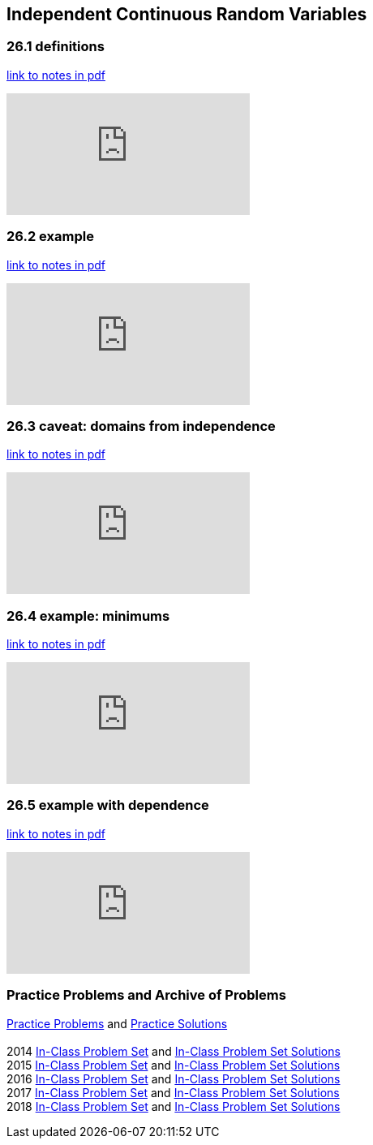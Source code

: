 == Independent Continuous Random Variables

=== 26.1 definitions

link:{attachmentsdir}/41600/notes/prob2601.pdf[link to notes in pdf]

++++
<iframe id="kaltura_player" src="https://cdnapisec.kaltura.com/p/983291/sp/98329100/embedIframeJs/uiconf_id/29134031/partner_id/983291?iframeembed=true&playerId=kaltura_player&entry_id=1_dff8tll4&flashvars[streamerType]=auto&amp;flashvars[localizationCode]=en&amp;flashvars[leadWithHTML5]=true&amp;flashvars[sideBarContainer.plugin]=true&amp;flashvars[sideBarContainer.position]=left&amp;flashvars[sideBarContainer.clickToClose]=true&amp;flashvars[chapters.plugin]=true&amp;flashvars[chapters.layout]=vertical&amp;flashvars[chapters.thumbnailRotator]=false&amp;flashvars[streamSelector.plugin]=true&amp;flashvars[EmbedPlayer.SpinnerTarget]=videoHolder&amp;flashvars[dualScreen.plugin]=true&amp;flashvars[Kaltura.addCrossoriginToIframe]=true&amp;&wid=1_aheik41m" allowfullscreen webkitallowfullscreen mozAllowFullScreen allow="autoplay *; fullscreen *; encrypted-media *" sandbox="allow-downloads allow-forms allow-same-origin allow-scripts allow-top-navigation allow-pointer-lock allow-popups allow-modals allow-orientation-lock allow-popups-to-escape-sandbox allow-presentation allow-top-navigation-by-user-activation" frameborder="0" title="TDM 10100 Project 13 Question 1"></iframe>
++++

=== 26.2 example

link:{attachmentsdir}/41600/notes/prob2602.pdf[link to notes in pdf]

++++
<iframe id="kaltura_player" src="https://cdnapisec.kaltura.com/p/983291/sp/98329100/embedIframeJs/uiconf_id/29134031/partner_id/983291?iframeembed=true&playerId=kaltura_player&entry_id=1_dvif954d&flashvars[streamerType]=auto&amp;flashvars[localizationCode]=en&amp;flashvars[leadWithHTML5]=true&amp;flashvars[sideBarContainer.plugin]=true&amp;flashvars[sideBarContainer.position]=left&amp;flashvars[sideBarContainer.clickToClose]=true&amp;flashvars[chapters.plugin]=true&amp;flashvars[chapters.layout]=vertical&amp;flashvars[chapters.thumbnailRotator]=false&amp;flashvars[streamSelector.plugin]=true&amp;flashvars[EmbedPlayer.SpinnerTarget]=videoHolder&amp;flashvars[dualScreen.plugin]=true&amp;flashvars[Kaltura.addCrossoriginToIframe]=true&amp;&wid=1_aheik41m" allowfullscreen webkitallowfullscreen mozAllowFullScreen allow="autoplay *; fullscreen *; encrypted-media *" sandbox="allow-downloads allow-forms allow-same-origin allow-scripts allow-top-navigation allow-pointer-lock allow-popups allow-modals allow-orientation-lock allow-popups-to-escape-sandbox allow-presentation allow-top-navigation-by-user-activation" frameborder="0" title="TDM 10100 Project 13 Question 1"></iframe>
++++

=== 26.3 caveat: domains from independence

link:{attachmentsdir}/41600/notes/prob2603.pdf[link to notes in pdf]

++++
<iframe id="kaltura_player" src="https://cdnapisec.kaltura.com/p/983291/sp/98329100/embedIframeJs/uiconf_id/29134031/partner_id/983291?iframeembed=true&playerId=kaltura_player&entry_id=1_2fvwbcjd&flashvars[streamerType]=auto&amp;flashvars[localizationCode]=en&amp;flashvars[leadWithHTML5]=true&amp;flashvars[sideBarContainer.plugin]=true&amp;flashvars[sideBarContainer.position]=left&amp;flashvars[sideBarContainer.clickToClose]=true&amp;flashvars[chapters.plugin]=true&amp;flashvars[chapters.layout]=vertical&amp;flashvars[chapters.thumbnailRotator]=false&amp;flashvars[streamSelector.plugin]=true&amp;flashvars[EmbedPlayer.SpinnerTarget]=videoHolder&amp;flashvars[dualScreen.plugin]=true&amp;flashvars[Kaltura.addCrossoriginToIframe]=true&amp;&wid=1_aheik41m" allowfullscreen webkitallowfullscreen mozAllowFullScreen allow="autoplay *; fullscreen *; encrypted-media *" sandbox="allow-downloads allow-forms allow-same-origin allow-scripts allow-top-navigation allow-pointer-lock allow-popups allow-modals allow-orientation-lock allow-popups-to-escape-sandbox allow-presentation allow-top-navigation-by-user-activation" frameborder="0" title="TDM 10100 Project 13 Question 1"></iframe>
++++

=== 26.4 example: minimums

link:{attachmentsdir}/41600/notes/prob2604.pdf[link to notes in pdf]

++++
<iframe id="kaltura_player" src="https://cdnapisec.kaltura.com/p/983291/sp/98329100/embedIframeJs/uiconf_id/29134031/partner_id/983291?iframeembed=true&playerId=kaltura_player&entry_id=1_76wzxuur&flashvars[streamerType]=auto&amp;flashvars[localizationCode]=en&amp;flashvars[leadWithHTML5]=true&amp;flashvars[sideBarContainer.plugin]=true&amp;flashvars[sideBarContainer.position]=left&amp;flashvars[sideBarContainer.clickToClose]=true&amp;flashvars[chapters.plugin]=true&amp;flashvars[chapters.layout]=vertical&amp;flashvars[chapters.thumbnailRotator]=false&amp;flashvars[streamSelector.plugin]=true&amp;flashvars[EmbedPlayer.SpinnerTarget]=videoHolder&amp;flashvars[dualScreen.plugin]=true&amp;flashvars[Kaltura.addCrossoriginToIframe]=true&amp;&wid=1_aheik41m" allowfullscreen webkitallowfullscreen mozAllowFullScreen allow="autoplay *; fullscreen *; encrypted-media *" sandbox="allow-downloads allow-forms allow-same-origin allow-scripts allow-top-navigation allow-pointer-lock allow-popups allow-modals allow-orientation-lock allow-popups-to-escape-sandbox allow-presentation allow-top-navigation-by-user-activation" frameborder="0" title="TDM 10100 Project 13 Question 1"></iframe>
++++

=== 26.5 example with dependence

link:{attachmentsdir}/41600/notes/prob2605.pdf[link to notes in pdf]

++++
<iframe id="kaltura_player" src="https://cdnapisec.kaltura.com/p/983291/sp/98329100/embedIframeJs/uiconf_id/29134031/partner_id/983291?iframeembed=true&playerId=kaltura_player&entry_id=1_bjlc2x18&flashvars[streamerType]=auto&amp;flashvars[localizationCode]=en&amp;flashvars[leadWithHTML5]=true&amp;flashvars[sideBarContainer.plugin]=true&amp;flashvars[sideBarContainer.position]=left&amp;flashvars[sideBarContainer.clickToClose]=true&amp;flashvars[chapters.plugin]=true&amp;flashvars[chapters.layout]=vertical&amp;flashvars[chapters.thumbnailRotator]=false&amp;flashvars[streamSelector.plugin]=true&amp;flashvars[EmbedPlayer.SpinnerTarget]=videoHolder&amp;flashvars[dualScreen.plugin]=true&amp;flashvars[Kaltura.addCrossoriginToIframe]=true&amp;&wid=1_aheik41m" allowfullscreen webkitallowfullscreen mozAllowFullScreen allow="autoplay *; fullscreen *; encrypted-media *" sandbox="allow-downloads allow-forms allow-same-origin allow-scripts allow-top-navigation allow-pointer-lock allow-popups allow-modals allow-orientation-lock allow-popups-to-escape-sandbox allow-presentation allow-top-navigation-by-user-activation" frameborder="0" title="TDM 10100 Project 13 Question 1"></iframe>
++++

=== Practice Problems and Archive of Problems

link:{attachmentsdir}/41600/practice/practiceset26.pdf[Practice Problems] and link:{attachmentsdir}/41600/practice/practiceset26answers.pdf[Practice Solutions] +
 +
2014 link:{attachmentsdir}/41600/2014/inclassset26.pdf[In-Class Problem Set] and link:{attachmentsdir}/41600/2014/inclassset26answers.pdf[In-Class Problem Set Solutions] +
2015 link:{attachmentsdir}/41600/2015/inclassset26.pdf[In-Class Problem Set] and link:{attachmentsdir}/41600/2015/inclassset26answers.pdf[In-Class Problem Set Solutions] +
2016 link:{attachmentsdir}/41600/2016/inclassset26.pdf[In-Class Problem Set] and link:{attachmentsdir}/41600/2016/inclassset26answers.pdf[In-Class Problem Set Solutions] +
2017 link:{attachmentsdir}/41600/2017/inclassset26.pdf[In-Class Problem Set] and link:{attachmentsdir}/41600/2017/inclassset26answers.pdf[In-Class Problem Set Solutions] +
2018 link:{attachmentsdir}/41600/2018/inclassset26.pdf[In-Class Problem Set] and link:{attachmentsdir}/41600/2018/inclassset26answers.pdf[In-Class Problem Set Solutions] +
